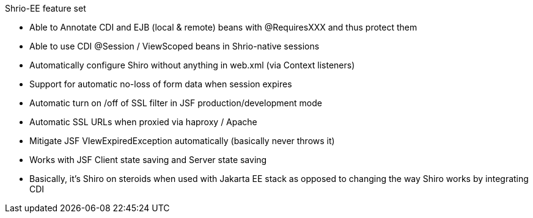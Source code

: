 ////
 * Licensed under the Apache License, Version 2.0 (the "License");
 * you may not use this file except in compliance with the License.
 * You may obtain a copy of the License at
 *
 *      http://www.apache.org/licenses/LICENSE-2.0
 *
 * Unless required by applicable law or agreed to in writing, software
 * distributed under the License is distributed on an "AS IS" BASIS,
 * WITHOUT WARRANTIES OR CONDITIONS OF ANY KIND, either express or implied.
 * See the License for the specific language governing permissions and
 * limitations under the License.
////

Shrio-EE feature set

- Able to Annotate CDI and EJB (local & remote) beans with @RequiresXXX
and thus protect them
- Able to use CDI @Session / ViewScoped beans in Shrio-native sessions
- Automatically configure Shiro without anything in web.xml (via Context
listeners)
- Support for automatic no-loss of form data when session expires
- Automatic turn on /off of SSL filter in JSF production/development
mode
- Automatic SSL URLs when proxied via haproxy / Apache
- Mitigate JSF VIewExpiredException automatically (basically never
throws it)
- Works with JSF Client state saving and Server state saving
- Basically, it’s Shiro on steroids when used with Jakarta EE stack as
opposed to changing the way Shiro works by integrating CDI
